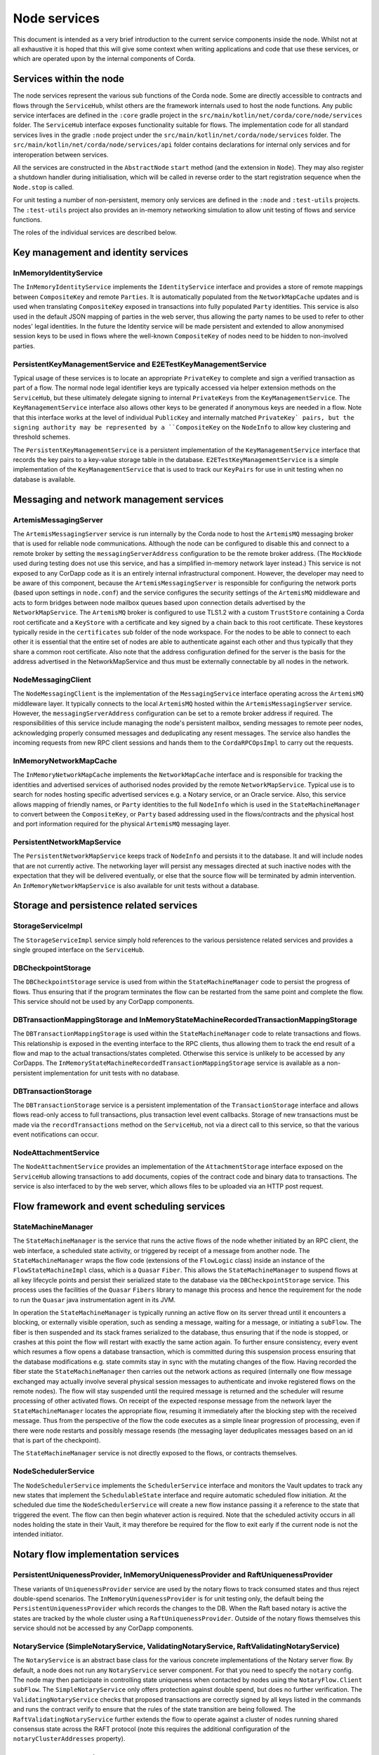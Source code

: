 Node services
=============

This document is intended as a very brief introduction to the current 
service components inside the node. Whilst not at all exhaustive it is 
hoped that this will give some context when writing applications and 
code that use these services, or which are operated upon by the internal 
components of Corda. 

Services within the node
------------------------

The node services represent the various sub functions of the Corda node. 
Some are directly accessible to contracts and flows through the 
``ServiceHub``, whilst others are the framework internals used to host 
the node functions. Any public service interfaces are defined in the 
``:core`` gradle project in the 
``src/main/kotlin/net/corda/core/node/services`` folder. The 
``ServiceHub`` interface exposes functionality suitable for flows. 
The implementation code for all standard services lives in the gradle 
``:node`` project under the ``src/main/kotlin/net/corda/node/services`` 
folder. The ``src/main/kotlin/net/corda/node/services/api`` folder 
contains declarations for internal only services and for interoperation 
between services. 

All the services are constructed in the ``AbstractNode`` ``start`` 
method (and the extension in ``Node``). They may also register a 
shutdown handler during initialisation, which will be called in reverse 
order to the start registration sequence when the ``Node.stop`` 
is called. 

For unit testing a number of non-persistent, memory only services are
defined in the ``:node`` and ``:test-utils`` projects. The 
``:test-utils`` project also provides an in-memory networking simulation 
to allow unit testing of flows and service functions. 

The roles of the individual services are described below. 

Key management and identity services
------------------------------------

InMemoryIdentityService
~~~~~~~~~~~~~~~~~~~~~~~

The ``InMemoryIdentityService`` implements the ``IdentityService`` 
interface and provides a store of remote mappings between ``CompositeKey`` 
and remote ``Parties``. It is automatically populated from the 
``NetworkMapCache`` updates and is used when translating ``CompositeKey`` 
exposed in transactions into fully populated ``Party`` identities. This 
service is also used in the default JSON mapping of parties in the web 
server, thus allowing the party names to be used to refer to other nodes' 
legal identities. In the future the Identity service will be made 
persistent and extended to allow anonymised session keys to be used in 
flows where the well-known ``CompositeKey`` of nodes need to be hidden 
to non-involved parties. 

PersistentKeyManagementService and E2ETestKeyManagementService
~~~~~~~~~~~~~~~~~~~~~~~~~~~~~~~~~~~~~~~~~~~~~~~~~~~~~~~~~~~~~~

Typical usage of these services is to locate an appropriate 
``PrivateKey`` to complete and sign a verified transaction as part of a 
flow. The normal node legal identifier keys are typically accessed via 
helper extension methods on the ``ServiceHub``, but these ultimately delegate
signing to internal ``PrivateKeys`` from the ``KeyManagementService``. The
``KeyManagementService`` interface also allows other keys to be 
generated if anonymous keys are needed in a flow. Note that this 
interface works at the level of individual ``PublicKey`` and internally
matched ``PrivateKey` pairs, but the signing authority may be represented by a 
``CompositeKey`` on the ``NodeInfo`` to allow key clustering and 
threshold schemes. 

The ``PersistentKeyManagementService`` is a persistent implementation of 
the ``KeyManagementService`` interface that records the key pairs to a 
key-value storage table in the database. ``E2ETestKeyManagementService`` 
is a simple implementation of the ``KeyManagementService`` that is used 
to track our ``KeyPairs`` for use in unit testing when no database is 
available. 

Messaging and network management services
-----------------------------------------

ArtemisMessagingServer
~~~~~~~~~~~~~~~~~~~~~~

The ``ArtemisMessagingServer`` service is run internally by the Corda 
node to host the ``ArtemisMQ`` messaging broker that is used for 
reliable node communications. Although the node can be configured to 
disable this and connect to a remote broker by setting the 
``messagingServerAddress`` configuration to be the remote broker 
address. (The ``MockNode`` used during testing does not use this 
service, and has a simplified in-memory network layer instead.) This 
service is not exposed to any CorDapp code as it is an entirely internal 
infrastructural component. However, the developer may need to be aware 
of this component, because the ``ArtemisMessagingServer`` is responsible 
for configuring the network ports (based upon settings in ``node.conf``) 
and the service configures the security settings of the ``ArtemisMQ`` 
middleware and acts to form bridges between node mailbox queues based 
upon connection details advertised by the ``NetworkMapService``. The 
``ArtemisMQ`` broker is configured to use TLS1.2 with a custom 
``TrustStore`` containing a Corda root certificate and a ``KeyStore`` 
with a certificate and key signed by a chain back to this root 
certificate. These keystores typically reside in the ``certificates`` 
sub folder of the node workspace. For the nodes to be able to connect to 
each other it is essential that the entire set of nodes are able to 
authenticate against each other and thus typically that they share a 
common root certificate. Also note that the address configuration 
defined for the server is the basis for the address advertised in the 
NetworkMapService and thus must be externally connectable by all nodes 
in the network. 

NodeMessagingClient
~~~~~~~~~~~~~~~~~~~

The ``NodeMessagingClient`` is the implementation of the 
``MessagingService`` interface operating across the ``ArtemisMQ`` 
middleware layer. It typically connects to the local ``ArtemisMQ`` 
hosted within the ``ArtemisMessagingServer`` service. However, the 
``messagingServerAddress`` configuration can be set to a remote broker 
address if required. The responsibilities of this service include 
managing the node's persistent mailbox, sending messages to remote peer 
nodes, acknowledging properly consumed messages and deduplicating any 
resent messages. The service also handles the incoming requests from new 
RPC client sessions and hands them to the ``CordaRPCOpsImpl`` to carry 
out the requests. 

InMemoryNetworkMapCache
~~~~~~~~~~~~~~~~~~~~~~~

The ``InMemoryNetworkMapCache`` implements the ``NetworkMapCache`` 
interface and is responsible for tracking the identities and advertised 
services of authorised nodes provided by the remote 
``NetworkMapService``. Typical use is to search for nodes hosting 
specific advertised services e.g. a Notary service, or an Oracle 
service. Also, this service allows mapping of friendly names, or 
``Party`` identities to the full ``NodeInfo`` which is used in the 
``StateMachineManager`` to convert between the ``CompositeKey``, or 
``Party`` based addressing used in the flows/contracts and the 
physical host and port information required for the physical 
``ArtemisMQ`` messaging layer. 


PersistentNetworkMapService
~~~~~~~~~~~~~~~~~~~~~~~~~~~

The ``PersistentNetworkMapService`` keeps track of ``NodeInfo`` and
persists it to the database. It and will include nodes that are not currently active.
The networking layer will persist any messages directed at such inactive
nodes with the expectation that they will be delivered eventually, or 
else that the source flow will be terminated by admin intervention. 
An ``InMemoryNetworkMapService`` is also available for unit tests 
without a database. 


Storage and persistence related services
----------------------------------------

StorageServiceImpl
~~~~~~~~~~~~~~~~~~

The ``StorageServiceImpl`` service simply hold references to the various 
persistence related services and provides a single grouped interface on 
the ``ServiceHub``. 

DBCheckpointStorage
~~~~~~~~~~~~~~~~~~~

The ``DBCheckpointStorage`` service is used from within the 
``StateMachineManager`` code to persist the progress of flows. Thus 
ensuring that if the program terminates the flow can be restarted 
from the same point and complete the flow. This service should not 
be used by any CorDapp components. 

DBTransactionMappingStorage and InMemoryStateMachineRecordedTransactionMappingStorage
~~~~~~~~~~~~~~~~~~~~~~~~~~~~~~~~~~~~~~~~~~~~~~~~~~~~~~~~~~~~~~~~~~~~~~~~~~~~~~~~~~~~~

The ``DBTransactionMappingStorage`` is used within the 
``StateMachineManager`` code to relate transactions and flows. This 
relationship is exposed in the eventing interface to the RPC clients, 
thus allowing them to track the end result of a flow and map to the 
actual transactions/states completed. Otherwise this service is unlikely 
to be accessed by any CorDapps. The 
``InMemoryStateMachineRecordedTransactionMappingStorage`` service is 
available as a non-persistent implementation for unit tests with no database. 

DBTransactionStorage
~~~~~~~~~~~~~~~~~~~~

The ``DBTransactionStorage`` service is a persistent implementation of 
the ``TransactionStorage`` interface and allows flows read-only 
access to full transactions, plus transaction level event callbacks. 
Storage of new transactions must be made via the ``recordTransactions`` 
method on the ``ServiceHub``, not via a direct call to this service, so 
that the various event notifications can occur. 

NodeAttachmentService
~~~~~~~~~~~~~~~~~~~~~

The ``NodeAttachmentService`` provides an implementation of the 
``AttachmentStorage`` interface exposed on the ``ServiceHub`` allowing 
transactions to add documents, copies of the contract code and binary 
data to transactions. The service is also interfaced to by the web server,
which allows files to be uploaded via an HTTP post request.

Flow framework and event scheduling services
--------------------------------------------

StateMachineManager
~~~~~~~~~~~~~~~~~~~

The ``StateMachineManager`` is the service that runs the active 
flows of the node whether initiated by an RPC client, the web 
interface, a scheduled state activity, or triggered by receipt of a 
message from another node. The ``StateMachineManager`` wraps the 
flow code (extensions of the ``FlowLogic`` class) inside an 
instance of the ``FlowStateMachineImpl`` class, which is a 
``Quasar`` ``Fiber``. This allows the ``StateMachineManager`` to suspend 
flows at all key lifecycle points and persist their serialized state 
to the database via the ``DBCheckpointStorage`` service. This process 
uses the facilities of the ``Quasar`` ``Fibers`` library to manage this 
process and hence the requirement for the node to run the ``Quasar`` 
java instrumentation agent in its JVM. 

In operation the ``StateMachineManager`` is typically running an active 
flow on its server thread until it encounters a blocking, or 
externally visible operation, such as sending a message, waiting for a 
message, or initiating a ``subFlow``. The fiber is then suspended 
and its stack frames serialized to the database, thus ensuring that if 
the node is stopped, or crashes at this point the flow will restart 
with exactly the same action again. To further ensure consistency, every 
event which resumes a flow opens a database transaction, which is 
committed during this suspension process ensuring that the database 
modifications e.g. state commits stay in sync with the mutating changes 
of the flow. Having recorded the fiber state the 
``StateMachineManager`` then carries out the network actions as required 
(internally one flow message exchanged may actually involve several 
physical session messages to authenticate and invoke registered 
flows on the remote nodes). The flow will stay suspended until 
the required message is returned and the scheduler will resume 
processing of other activated flows. On receipt of the expected 
response message from the network layer the ``StateMachineManager`` 
locates the appropriate flow, resuming it immediately after the 
blocking step with the received message. Thus from the perspective of 
the flow the code executes as a simple linear progression of 
processing, even if there were node restarts and possibly message 
resends (the messaging layer deduplicates messages based on an id that 
is part of the checkpoint). 

The ``StateMachineManager`` service is not directly exposed to the 
flows, or contracts themselves. 

NodeSchedulerService
~~~~~~~~~~~~~~~~~~~~

The ``NodeSchedulerService`` implements the ``SchedulerService`` 
interface and monitors the Vault updates to track any new states that 
implement the ``SchedulableState`` interface and require automatic 
scheduled flow initiation. At the scheduled due time the 
``NodeSchedulerService`` will create a new flow instance passing it 
a reference to the state that triggered the event. The flow can then 
begin whatever action is required. Note that the scheduled activity 
occurs in all nodes holding the state in their Vault, it may therefore 
be required for the flow to exit early if the current node is not 
the intended initiator. 

Notary flow implementation services
-----------------------------------

PersistentUniquenessProvider, InMemoryUniquenessProvider and RaftUniquenessProvider
~~~~~~~~~~~~~~~~~~~~~~~~~~~~~~~~~~~~~~~~~~~~~~~~~~~~~~~~~~~~~~~~~~~~~~~~~~~~~~~~~~~

These variants of ``UniquenessProvider`` service are used by the notary 
flows to track consumed states and thus reject double-spend 
scenarios. The ``InMemoryUniquenessProvider`` is for unit testing only, 
the default being the ``PersistentUniquenessProvider`` which records the 
changes to the DB. When the Raft based notary is active the states are 
tracked by the whole cluster using a ``RaftUniquenessProvider``. Outside 
of the notary flows themselves this service should not be accessed 
by any CorDapp components. 

NotaryService (SimpleNotaryService, ValidatingNotaryService, RaftValidatingNotaryService)
~~~~~~~~~~~~~~~~~~~~~~~~~~~~~~~~~~~~~~~~~~~~~~~~~~~~~~~~~~~~~~~~~~~~~~~~~~~~~~~~~~~~~~~~~

The ``NotaryService`` is an abstract base class for the various concrete 
implementations of the Notary server flow. By default, a node does 
not run any ``NotaryService`` server component. For that you need to specify the ``notary`` config.
The node may then participate in controlling state uniqueness when contacted by nodes
using the ``NotaryFlow.Client`` ``subFlow``. The 
``SimpleNotaryService`` only offers protection against double spend, but 
does no further verification. The ``ValidatingNotaryService`` checks 
that proposed transactions are correctly signed by all keys listed in 
the commands and runs the contract verify to ensure that the rules of 
the state transition are being followed. The 
``RaftValidatingNotaryService`` further extends the flow to operate 
against a cluster of nodes running shared consensus state across the 
RAFT protocol (note this requires the additional configuration of the 
``notaryClusterAddresses`` property). 

Vault related services
----------------------

NodeVaultService
~~~~~~~~~~~~~~~~

The ``NodeVaultService`` implements the ``VaultService`` interface to 
allow access to the node's own set of unconsumed states. The service 
does this by tracking update notifications from the 
``TransactionStorage`` service and processing relevant updates to delete 
consumed states and insert new states. The resulting update is then 
persisted to the database. The ``VaultService`` then exposes query and 
event notification APIs to flows and CorDapp services to allow them
to respond to updates, or query for states meeting various conditions to 
begin the formation of new transactions consuming them. The equivalent 
services are also forwarded to RPC clients, so that they may show 
updating views of states held by the node. 

NodeSchemaService and HibernateObserver
~~~~~~~~~~~~~~~~~~~~~~~~~~~~~~~~~~~~~~~

The ``HibernateObserver`` runs within the node framework and listens for 
vault state updates, the ``HibernateObserver`` then uses the mapping 
services of the ``NodeSchemaService`` to record the states in auxiliary 
database tables. This allows Corda state updates to be exposed to 
external legacy systems by insertion of unpacked data into existing 
tables. To enable these features the contract state must implement the 
``QueryableState`` interface to define the mappings. 

Corda Web Server
----------------

A simple web server is provided that embeds the Jetty servlet container.
The Corda web server is not meant to be used for real, production-quality
web apps. Instead it shows one example way of using Corda RPC in web apps
to provide a REST API on top of the Corda native RPC mechanism.

.. note:: The Corda web server may be removed in future and replaced with
   sample specific webapps using a standard framework like Spring Boot.